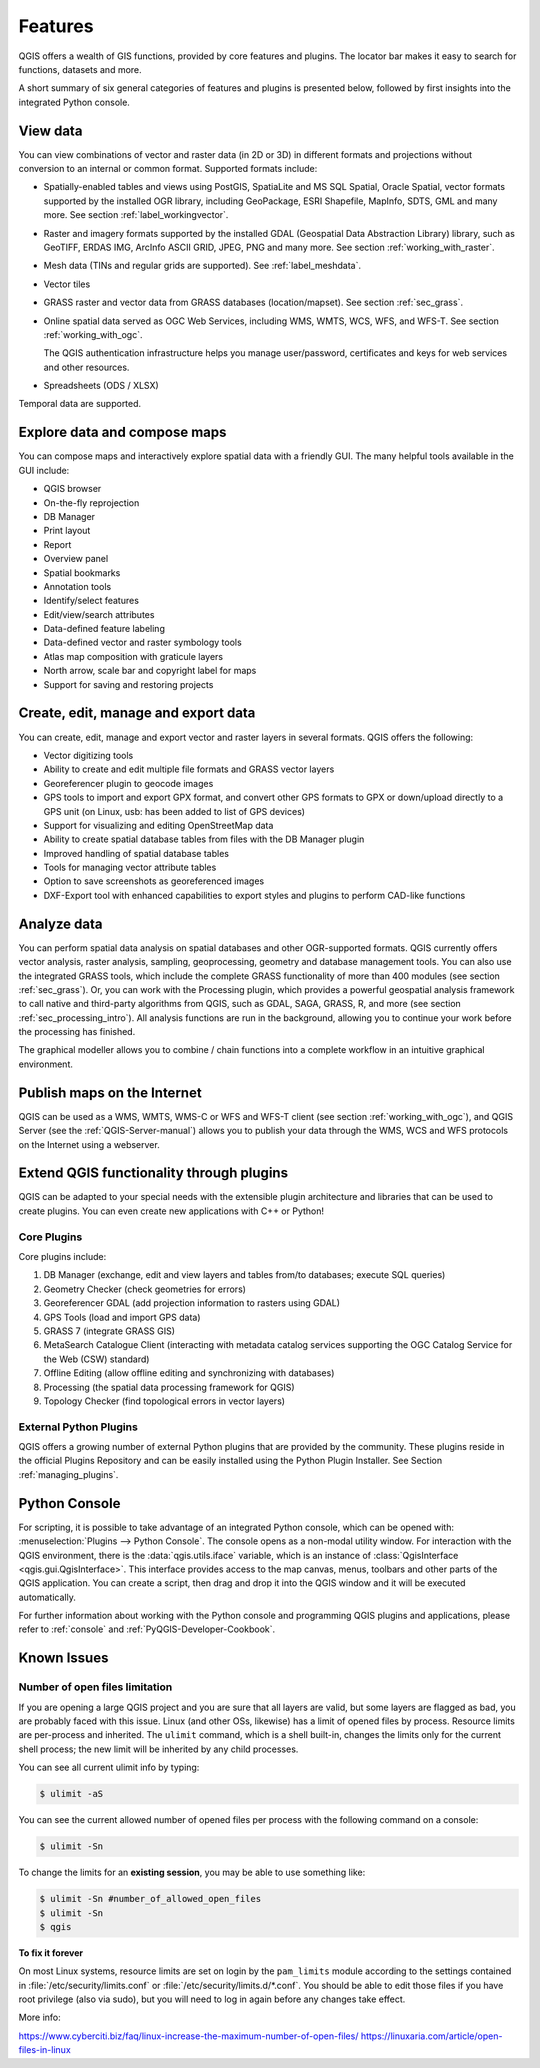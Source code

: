 .. _qgis.documentation.features:

********
Features
********

.. only:: html

   .. contents::
      :local:

QGIS offers a wealth of GIS functions, provided by core features
and plugins.
The locator bar makes it easy to search for functions, datasets and
more.

A short summary of six general categories of features and
plugins is presented below, followed by first insights into the
integrated Python console.

View data
----------------------------------------------------------------------

You can view combinations of vector and raster data (in 2D or 3D) in
different formats and projections without conversion to an internal
or common format.
Supported formats include:

*  Spatially-enabled tables and views using PostGIS, SpatiaLite and MS SQL
   Spatial, Oracle Spatial, vector formats supported by the installed OGR
   library, including GeoPackage, ESRI Shapefile, MapInfo, SDTS, GML and
   many more.
   See section :ref:`label_workingvector`.
*  Raster and imagery formats supported by the installed GDAL (Geospatial
   Data Abstraction Library) library, such as GeoTIFF, ERDAS IMG, ArcInfo
   ASCII GRID, JPEG, PNG and many more. See section :ref:`working_with_raster`.
*  Mesh data (TINs and regular grids are supported). See :ref:`label_meshdata`.
*  Vector tiles
*  GRASS raster and vector data from GRASS databases (location/mapset).
   See section :ref:`sec_grass`.
*  Online spatial data served as OGC Web Services, including WMS,
   WMTS, WCS, WFS, and WFS-T. See section :ref:`working_with_ogc`.

   The QGIS authentication infrastructure helps you manage
   user/password, certificates and keys for web services and other
   resources.
*  Spreadsheets (ODS / XLSX)

Temporal data are supported.


Explore data and compose maps
----------------------------------------------------------------------

You can compose maps and interactively explore spatial data with a
friendly GUI. The many helpful tools available in the GUI include:

*  QGIS browser
*  On-the-fly reprojection
*  DB Manager
*  Print layout
*  Report
*  Overview panel
*  Spatial bookmarks
*  Annotation tools
*  Identify/select features
*  Edit/view/search attributes
*  Data-defined feature labeling
*  Data-defined vector and raster symbology tools
*  Atlas map composition with graticule layers
*  North arrow, scale bar and copyright label for maps
*  Support for saving and restoring projects


Create, edit, manage and export data
----------------------------------------------------------------------

You can create, edit, manage and export vector and raster layers in
several formats. QGIS offers the following:

*  Vector digitizing tools
*  Ability to create and edit multiple file formats and GRASS vector layers
*  Georeferencer plugin to geocode images
*  GPS tools to import and export GPX format, and convert other GPS
   formats to GPX or down/upload directly to a GPS unit (on Linux,
   usb: has been added to list of GPS devices)
*  Support for visualizing and editing OpenStreetMap data
*  Ability to create spatial database tables from files with the DB
   Manager plugin
*  Improved handling of spatial database tables
*  Tools for managing vector attribute tables
*  Option to save screenshots as georeferenced images
*  DXF-Export tool with enhanced capabilities to export styles and plugins
   to perform CAD-like functions

Analyze data
----------------------------------------------------------------------

You can perform spatial data analysis on spatial databases and other
OGR-supported formats. QGIS currently offers vector analysis, raster
analysis, sampling, geoprocessing, geometry and database management
tools.
You can also use the integrated GRASS tools, which include the
complete GRASS functionality of more than 400 modules (see section
:ref:`sec_grass`). Or, you can work with the Processing plugin, which
provides a powerful geospatial analysis framework to call native and
third-party algorithms from QGIS, such as GDAL, SAGA, GRASS, R, and
more (see section :ref:`sec_processing_intro`).
All analysis functions are run in the background, allowing you to
continue your work before the processing has finished.

The graphical modeller allows you to combine / chain functions into a
complete workflow in an intuitive graphical environment.


Publish maps on the Internet
----------------------------------------------------------------------

QGIS can be used as a WMS, WMTS, WMS-C or WFS and WFS-T client (see
section :ref:`working_with_ogc`), and QGIS Server (see the :ref:`QGIS-Server-manual`)
allows you to publish your data through the WMS, WCS and WFS protocols on the Internet
using a webserver.

Extend QGIS functionality through plugins
----------------------------------------------------------------------

QGIS can be adapted to your special needs with the extensible plugin
architecture and libraries that can be used to create plugins. You can
even create new applications with C++ or Python!

Core Plugins
............

Core plugins include:

#.  DB Manager (exchange, edit and view layers and tables from/to databases; execute SQL queries)
#.  Geometry Checker (check geometries for errors)
#.  Georeferencer GDAL (add projection information to rasters using GDAL)
#.  GPS Tools (load and import GPS data)
#.  GRASS 7 (integrate GRASS GIS)
#.  MetaSearch Catalogue Client (interacting with metadata catalog services
    supporting the OGC Catalog Service for the Web (CSW) standard)
#.  Offline Editing (allow offline editing and synchronizing with databases)
#.  Processing (the spatial data processing framework for QGIS)
#.  Topology Checker (find topological errors in vector layers)


External Python Plugins
.......................

QGIS offers a growing number of external Python plugins that are
provided by the community. These plugins reside in the official
Plugins Repository and can be easily installed using the Python Plugin
Installer. See Section :ref:`managing_plugins`.


Python Console
----------------------------------------------------------------------

For scripting, it is possible to take advantage of an integrated
Python console, which can be opened with: :menuselection:`Plugins
--> Python Console`. The console opens as a non-modal utility
window. For interaction with the QGIS environment, there is the
:data:`qgis.utils.iface` variable, which is an instance of
:class:`QgisInterface <qgis.gui.QgisInterface>`. This interface provides access to the map canvas,
menus, toolbars and other parts of the QGIS application. You can create
a script, then drag and drop it into the QGIS window and it will be
executed automatically.

For further information about working with the Python console and
programming QGIS plugins and applications, please refer to
:ref:`console` and :ref:`PyQGIS-Developer-Cookbook`.


Known Issues
----------------------------------------------------------------------

Number of open files limitation
...............................

If you are opening a large QGIS project and you are sure that all
layers are valid, but some layers are flagged as bad, you are probably
faced with this issue. Linux (and other OSs, likewise) has a limit of
opened files by process. Resource limits are per-process and
inherited. The ``ulimit`` command, which is a shell built-in, changes
the limits only for the current shell process; the new limit will be
inherited by any child processes.

You can see all current ulimit info by typing:

.. code-block:: bash

    $ ulimit -aS

You can see the current allowed number of opened files per process
with the following command on a console:

.. code-block:: bash

    $ ulimit -Sn

To change the limits for an **existing session**, you may be able to
use something like:

.. code-block:: bash

    $ ulimit -Sn #number_of_allowed_open_files
    $ ulimit -Sn
    $ qgis

**To fix it forever**

On most Linux systems, resource limits are set
on login by the ``pam_limits`` module according to the settings
contained in :file:`/etc/security/limits.conf` or
:file:`/etc/security/limits.d/*.conf`. You should be able to edit
those files if you have root privilege (also via sudo), but you will
need to log in again before any changes take effect.

More info:

https://www.cyberciti.biz/faq/linux-increase-the-maximum-number-of-open-files/
https://linuxaria.com/article/open-files-in-linux
